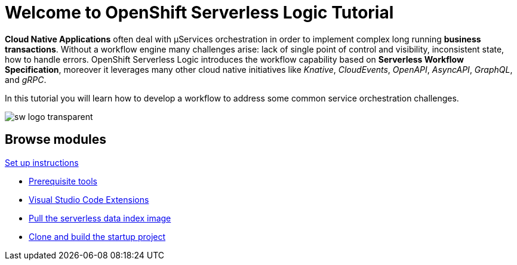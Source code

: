 = Welcome to OpenShift Serverless Logic Tutorial
:page-layout: home
:!sectids:

*Cloud Native Applications* often deal with µServices orchestration in order to implement complex long running *business transactions*. Without a workflow engine many challenges arise: lack of single point of control and visibility, inconsistent state, how to handle errors. OpenShift Serverless Logic introduces the workflow capability based on *Serverless Workflow Specification*, moreover it leverages many other cloud native initiatives like _Knative_, _CloudEvents_, _OpenAPI_, _AsyncAPI_, _GraphQL_, and _gRPC_.

In this tutorial you will learn how to develop a workflow to address some common service orchestration challenges.

image:sw-logo-transparent.png[]

[.tiles.browse]
== Browse modules

[.tile]
.xref:01-setup.adoc[Set up instructions]
* xref:01-setup.adoc#prerequisite[Prerequisite tools]
* xref:01-setup.adoc#vscode-extensions[Visual Studio Code Extensions]
* xref:01-setup.adoc#base-image[Pull the serverless data index image]
* xref:01-setup.adoc#project-start[Clone and build the startup project]
